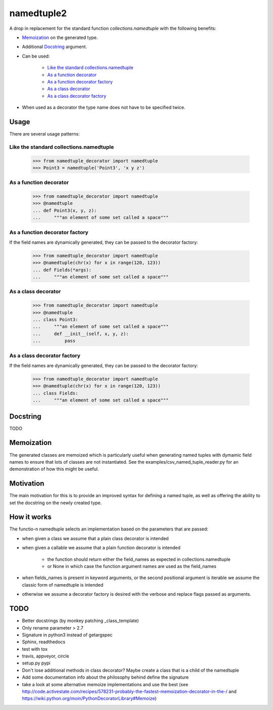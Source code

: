 ***********
namedtuple2
***********

A drop in replacement for the standard function `collections.namedtuple` with
the following benefits:

- `Memoization`_ on the generated type.

- Additional `Docstring`_ argument.

- Can be used:

    - `Like the standard collections.namedtuple`_
    - `As a function decorator`_
    - `As a function decorator factory`_
    - `As a class decorator`_
    - `As a class decorator factory`_

- When used as a decorator the type name does not have to be specified twice.

=====
Usage
=====

There are several usage patterns:

----------------------------------------
Like the standard collections.namedtuple
----------------------------------------

    >>> from namedtuple_decorator import namedtuple
    >>> Point3 = namedtuple('Point3', 'x y z')

-----------------------
As a function decorator
-----------------------

    >>> from namedtuple_decorator import namedtuple
    >>> @namedtuple
    ... def Point3(x, y, z):
    ...     """an element of some set called a space"""

-------------------------------
As a function decorator factory
-------------------------------

If the field names are dynamically generated, they can be passed to the
decorator factory:

    >>> from namedtuple_decorator import namedtuple
    >>> @namedtuple(chr(x) for x in range(120, 123))
    ... def Fields(*args):
    ...     """an element of some set called a space"""

--------------------
As a class decorator
--------------------

    >>> from namedtuple_decorator import namedtuple
    >>> @namedtuple
    ... class Point3:
    ...     """an element of some set called a space"""
    ...     def __init__(self, x, y, z):
    ...         pass

----------------------------
As a class decorator factory
----------------------------

If the field names are dynamically generated, they can be passed to the
decorator factory:

    >>> from namedtuple_decorator import namedtuple
    >>> @namedtuple(chr(x) for x in range(120, 123))
    ... class Fields:
    ...     """an element of some set called a space"""

=========
Docstring
=========

TODO

===========
Memoization
===========

The generated classes are memoized which is particularly useful when generating
named tuples with dymamic field names to ensure that lots of classes are not
instantiated. See the examples/csv_named_tuple_reader.py for an demonstration
of how this might be useful.

==========
Motivation
==========

The main motivation for this is to provide an improved syntax for defining a
named tuple, as well as offering the ability to set the docstring on the newly
created type.

============
How it works
============

The functio-n namedtuple selects an implementation based on the parameters that
are passed:

- when given a class we assume that a plain class decorator is intended

- when given a callable we assume that a plain function decorator is intended

    - the function should return either the field_names as expected in
      collections.namedtuple
    - or None in which case the function argument names are used as the
      field_names

- when fields_names is present in keyword arguments, or the second positional
  argument is iterable we assume the classic form of namedtuple is intended

- otherwise we assume a decorator factory is desired with the verbose and
  replace flags passed as arguments.

====
TODO
====

- Better docstrings (by monkey patching _class_template)
- Only rename parameter > 2.7
- Signature in python3 instead of getargspec
- Sphinx, readthedocs
- test with tox
- travis, appveyor, circle
- setup.py pypi
- Don't lose additional methods in class decorator? Maybe create a class that is a child of the namedtuple
- Add some documentation info about the philosophy behind define the signature
- take a look at some alternative memoize implementations and use the best (see http://code.activestate.com/recipes/578231-probably-the-fastest-memoization-decorator-in-the-/ and https://wiki.python.org/moin/PythonDecoratorLibrary#Memoize)